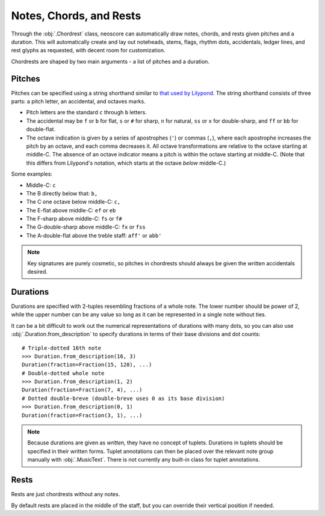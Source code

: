 Notes, Chords, and Rests
========================

Through the :obj:`.Chordrest` class, neoscore can automatically draw notes, chords, and rests given pitches and a duration. This will automatically create and lay out noteheads, stems, flags, rhythm dots, accidentals, ledger lines, and rest glyphs as requested, with decent room for customization.

.. rendered-example::

   staff = Staff(ORIGIN, None, Mm(100))
   Clef(ZERO, staff, 'treble')
   Chordrest(staff.unit(2), staff, ["c", "g", "eb'"], (3, 16))

Chordrests are shaped by two main arguments - a list of pitches and a duration.

Pitches
-------

Pitches can be specified using a string shorthand similar to `that used by Lilypond <https://lilypond.org/doc/v2.21/Documentation/notation/writing-pitches>`_. The string shorthand consists of three parts: a pitch letter, an accidental, and octaves marks.

.. The below is mostly duplicated from Pitch.from_str's docstring

* Pitch letters are the standard ``c`` through ``b`` letters.
* The accidental may be ``f`` or ``b`` for flat, ``s`` or ``#`` for sharp, ``n`` for
  natural, ``ss`` or ``x`` for double-sharp, and ``ff`` or ``bb`` for double-flat.
* The octave indication is given by a series of apostrophes (``'``)
  or commas (``,``), where each apostrophe increases the pitch by an octave,
  and each comma decreases it. All octave transformations are relative to
  the octave starting at middle-C. The absence of an octave indicator means a
  pitch is within the octave starting at middle-C. (Note that this differs from
  Lilypond's notation, which starts at the octave *below* middle-C.)

Some examples:

* Middle-C: ``c``
* The B directly below that: ``b,``
* The C one octave below middle-C: ``c,``
* The E-flat above middle-C: ``ef`` or ``eb``
* The F-sharp above middle-C: ``fs`` or ``f#``
* The G-double-sharp above middle-C: ``fx`` or ``fss``
* The A-double-flat above the treble staff: ``aff'`` or ``abb'``

.. note::

   Key signatures are purely cosmetic, so pitches in chordrests should always be given the `written` accidentals desired.

Durations
---------

Durations are specified with 2-tuples resembling fractions of a whole note. The lower number should be power of 2, while the upper number can be any value so long as it can be represented in a single note without ties.

.. rendered-example::

   staff = Staff(ORIGIN, None, Mm(100))
   Clef(ZERO, staff, 'bass')
   Chordrest(Mm(0), staff, ["c"], (1, 4))
   Chordrest(Mm(10), staff, ["c"], (1, 8))
   Chordrest(Mm(20), staff, ["c"], (3, 8))
   Chordrest(Mm(30), staff, ["c"], (1, 1))
   Chordrest(Mm(40), staff, ["c"], (2, 1))
   Chordrest(Mm(50), staff, ["c"], (3, 128))

It can be a bit difficult to work out the numerical representations of durations with many dots, so you can also use :obj:`.Duration.from_description` to specify durations in terms of their base divisions and dot counts::

    # Triple-dotted 16th note
    >>> Duration.from_description(16, 3)
    Duration(fraction=Fraction(15, 128), ...)
    # Double-dotted whole note
    >>> Duration.from_description(1, 2)
    Duration(fraction=Fraction(7, 4), ...)
    # Dotted double-breve (double-breve uses 0 as its base division)
    >>> Duration.from_description(0, 1)
    Duration(fraction=Fraction(3, 1), ...)

.. note::

   Because durations are given as `written`, they have no concept of tuplets. Durations in tuplets should be specified in their written forms. Tuplet annotations can then be placed over the relevant note group manually with :obj:`.MusicText`. There is not currently any built-in class for tuplet annotations.

Rests
-----

Rests are just chordrests without any notes.

.. rendered-example::

   staff = Staff(ORIGIN, None, Mm(100))
   Clef(ZERO, staff, 'treble')
   Chordrest(Mm(0), staff, None, (1, 4))
   Chordrest(Mm(10), staff, None, (1, 8))
   Chordrest(Mm(20), staff, None, (3, 8))

By default rests are placed in the middle of the staff, but you can override their vertical position if needed.

.. rendered-example::

   staff = Staff(ORIGIN, None, Mm(100))
   Clef(ZERO, staff, 'treble')
   Chordrest(Mm(0), staff, None, (1, 4), rest_y=staff.unit(-2))
